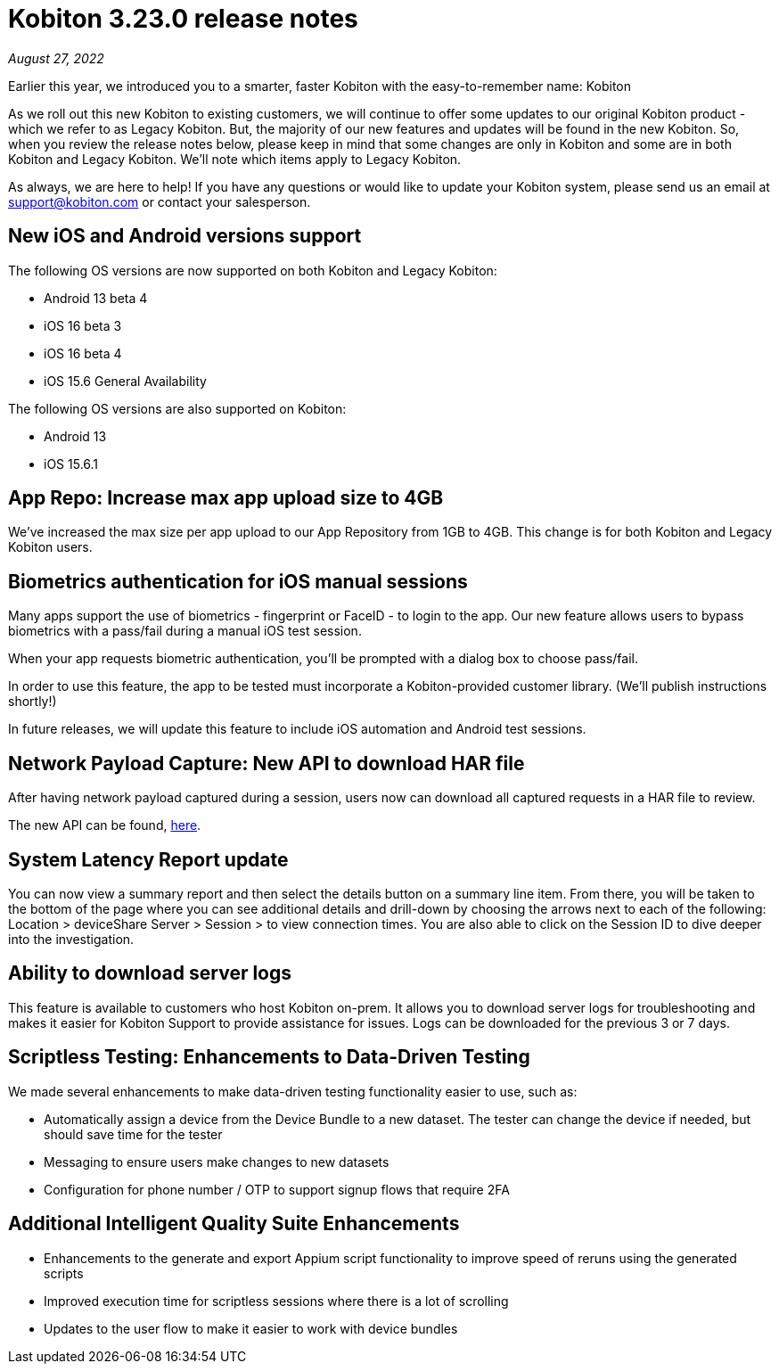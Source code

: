= Kobiton 3.23.0 release notes
:navtitle: Kobiton 3.23.0 release notes

_August 27, 2022_

Earlier this year, we introduced you to a smarter, faster Kobiton with the easy-to-remember name: Kobiton

As we roll out this new Kobiton to existing customers, we will continue to offer some updates to our original Kobiton product - which we refer to as Legacy Kobiton. But, the majority of our new features and updates will be found in the new Kobiton. So, when you review the release notes below, please keep in mind that some changes are only in Kobiton and some are in both Kobiton and Legacy Kobiton. We'll note which items apply to Legacy Kobiton.

As always, we are here to help! If you have any questions or would like to update your Kobiton system, please send us an email at support@kobiton.com or contact your salesperson.

== New iOS and Android versions support

The following OS versions are now supported on both Kobiton and Legacy Kobiton:

** Android 13 beta 4
** iOS 16 beta 3
** iOS 16 beta 4
** iOS 15.6 General Availability

The following OS versions are also supported on Kobiton:

** Android 13
** iOS 15.6.1

== App Repo: Increase max app upload size to 4GB

We've increased the max size per app upload to our App Repository from 1GB to 4GB. This change is for both Kobiton and Legacy Kobiton users.

== Biometrics authentication for iOS manual sessions

Many apps support the use of biometrics - fingerprint or FaceID - to login to the app. Our new feature allows users to bypass biometrics with a pass/fail during a manual iOS test session.

When your app requests biometric authentication, you'll be prompted with a dialog box to choose pass/fail.

In order to use this feature, the app to be tested must incorporate a Kobiton-provided customer library. (We'll publish instructions shortly!)

In future releases, we will update this feature to include iOS automation and Android test sessions.

== Network Payload Capture: New API to download HAR file

After having network payload captured during a session, users now can download all captured requests in a HAR file to review.

The new API can be found, https://api-staging.kobiton.com/docs/#get-captured-network-payload-reports[here].

== System Latency Report update

You can now view a summary report and then select the details button on a summary line item. From there, you will be taken to the bottom of the page where you can see additional details and drill-down by choosing the arrows next to each of the following: Location > deviceShare Server > Session > to view connection times. You are also able to click on the Session ID to dive deeper into the investigation.

== Ability to download server logs

This feature is available to customers who host Kobiton on-prem. It allows you to download server logs for troubleshooting and makes it easier for Kobiton Support to provide assistance for issues. Logs can be downloaded for the previous 3 or 7 days.

== Scriptless Testing: Enhancements to Data-Driven Testing

We made several enhancements to make data-driven testing functionality easier to use, such as:

** Automatically assign a device from the Device Bundle to a new dataset. The tester can change the device if needed, but should save time for the tester
** Messaging to ensure users make changes to new datasets
** Configuration for phone number / OTP to support signup flows that require 2FA

== Additional Intelligent Quality Suite Enhancements

** Enhancements to the generate and export Appium script functionality to improve speed of reruns using the generated scripts
** Improved execution time for scriptless sessions where there is a lot of scrolling
** Updates to the user flow to make it easier to work with device bundles
